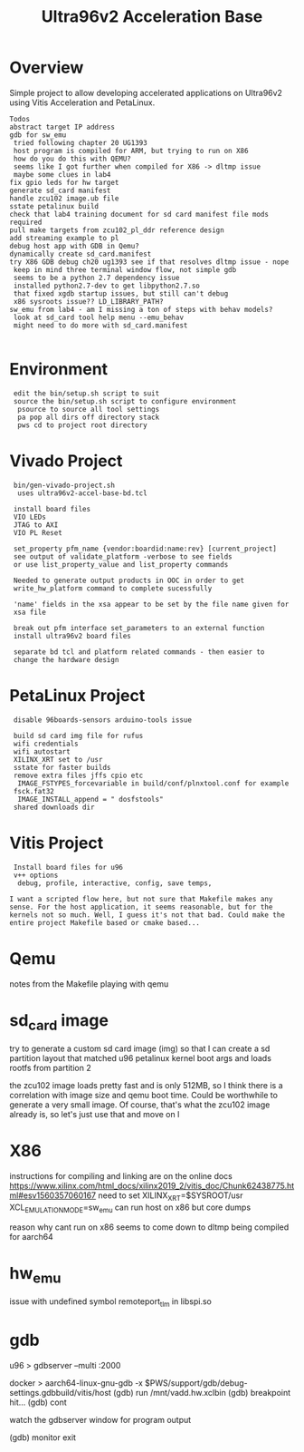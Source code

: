 #+TITLE: Ultra96v2 Acceleration Base

* Overview
Simple project to allow developing accelerated applications on
Ultra96v2 using Vitis Acceleration and PetaLinux.

: Todos
: abstract target IP address
: gdb for sw_emu
:  tried following chapter 20 UG1393
:  host program is compiled for ARM, but trying to run on X86
:  how do you do this with QEMU?
:  seems like I got further when compiled for X86 -> dltmp issue
:  maybe some clues in lab4
: fix gpio leds for hw target
: generate sd_card manifest
: handle zcu102 image.ub file
: sstate petalinux build
: check that lab4 training document for sd card manifest file mods required
: pull make targets from zcu102_pl_ddr reference design
: add streaming example to pl
: debug host app with GDB in Qemu?
: dynamically create sd_card.manifest
: try X86 GDB debug ch20 ug1393 see if that resolves dltmp issue - nope
:  keep in mind three terminal window flow, not simple gdb
:  seems to be a python 2.7 dependency issue
:  installed python2.7-dev to get libpython2.7.so
:  that fixed xgdb startup issues, but still can't debug
:  x86 sysroots issue?? LD_LIBRARY_PATH?
: sw_emu from lab4 - am I missing a ton of steps with behav models?
:  look at sd_card tool help menu --emu_behav
:  might need to do more with sd_card.manifest
:

* Environment

:  edit the bin/setup.sh script to suit
:  source the bin/setup.sh script to configure environment
:   psource to source all tool settings
:   pa pop all dirs off directory stack
:   pws cd to project root directory

* Vivado Project

:  bin/gen-vivado-project.sh
:   uses ultra96v2-accel-base-bd.tcl

:  install board files
:  VIO LEDs
:  JTAG to AXI
:  VIO PL Reset

:  set_property pfm_name {vendor:boardid:name:rev} [current_project]
:  see output of validate_platform -verbose to see fields
:  or use list_property_value and list_property commands

:  Needed to generate output products in OOC in order to get
:  write_hw_platform command to complete sucessfully

:  'name' fields in the xsa appear to be set by the file name given for
:  xsa file

:  break out pfm interface set_parameters to an external function
:  install ultra96v2 board files

:  separate bd tcl and platform related commands - then easier to
:  change the hardware design

* PetaLinux Project

:  disable 96boards-sensors arduino-tools issue

:  build sd card img file for rufus
:  wifi credentials
:  wifi autostart
:  XILINX_XRT set to /usr
:  sstate for faster builds
:  remove extra files jffs cpio etc
:   IMAGE_FSTYPES_forcevariable in build/conf/plnxtool.conf for example
:  fsck.fat32
:   IMAGE_INSTALL_append = " dosfstools"
:  shared downloads dir

* Vitis Project

:  Install board files for u96
:  v++ options
:   debug, profile, interactive, config, save temps,

: I want a scripted flow here, but not sure that Makefile makes any
: sense. For the host application, it seems reasonable, but for the
: kernels not so much. Well, I guess it's not that bad. Could make the
: entire project Makefile based or cmake based...
* Qemu

notes from the Makefile playing with qemu

# see ug1169
# Taken from logs of running qemu on zcu102 edge platform
# Never boots, all CPU cores at 100%. Possibly an issue with image.ub
# and rootfs or just a very large rootfs, not sure
# zcu102 qemu uses ramdisk
#
# using the sd-card-image switch, and pointing to sd_card.img for a
# zcu102 app, it would boot fine. Getting closer.
#
# Changed sd_card.manifest to point to image.ub from zcu102_base
# edge platfrom as downloaded from Xilinx and that also worked
# looks like sd_card.img is dynamically generated when launch_emulator
# is run
#
# probably need to add xrt.ini to get debug data
#
# how to see xsim waveform?
#
# look into how sd_card.img is generated, may be able to add
# u96 rootfs somehow. Would make a large file for qemu to load though
#
# fix qemu_args.txt and pmu_args files - paths are wrong, but not
# sure it matters





* sd_card image

try to generate a custom sd card image (img) so that I can create a sd
partition layout that matched u96 petalinux kernel boot args and loads
rootfs from partition 2

the zcu102 image loads pretty fast and is only 512MB, so I think there
is a correlation with image size and qemu boot time. Could be
worthwhile to generate a very small image. Of course, that's what the
zcu102 image already is, so let's just use that and move on
l
* X86
instructions for compiling and linking are on the online docs
https://www.xilinx.com/html_docs/xilinx2019_2/vitis_doc/Chunk62438775.html#esv1560357060167
need to set XILINX_XRT=$SYSROOT/usr
XCL_EMULATION_MODE=sw_emu
can run host on x86 but core dumps

reason why cant run on x86 seems to come down to dltmp being compiled
for aarch64
* hw_emu

issue with undefined symbol remoteport_tlm in libspi.so
* gdb

u96
> gdbserver --multi :2000

docker
> aarch64-linux-gnu-gdb -x $PWS/support/gdb/debug-settings.gdbbuild/vitis/host
(gdb) run /mnt/vadd.hw.xclbin
(gdb) breakpoint hit...
(gdb) cont

watch the gdbserver window for program output

(gdb) monitor exit
